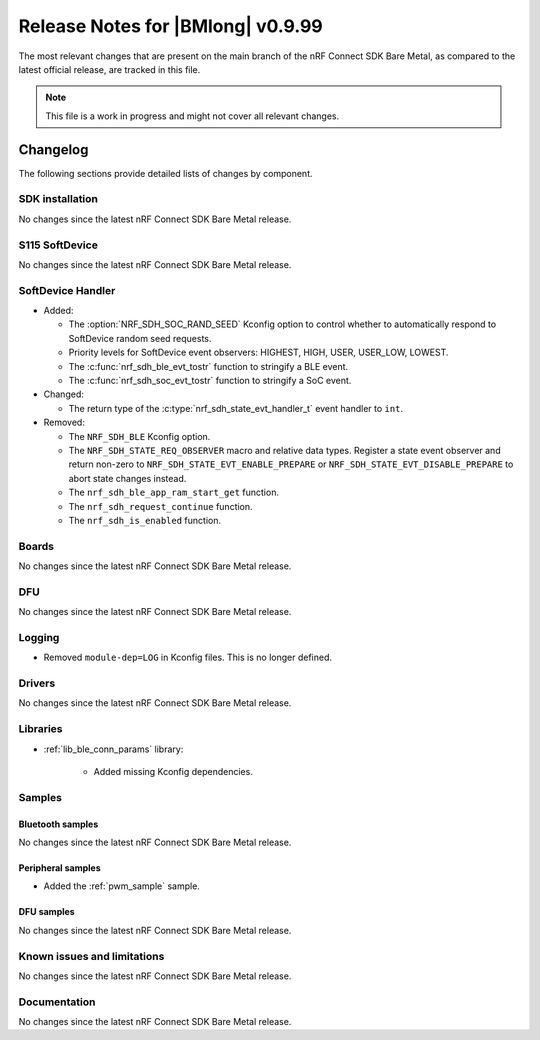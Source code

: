 .. _nrf_bm_release_notes_0999:

Release Notes for |BMlong| v0.9.99
##################################

The most relevant changes that are present on the main branch of the nRF Connect SDK Bare Metal, as compared to the latest official release, are tracked in this file.

.. note::

   This file is a work in progress and might not cover all relevant changes.

Changelog
*********

The following sections provide detailed lists of changes by component.

SDK installation
================

No changes since the latest nRF Connect SDK Bare Metal release.

S115 SoftDevice
===============

No changes since the latest nRF Connect SDK Bare Metal release.

SoftDevice Handler
==================

* Added:

  * The :option:`NRF_SDH_SOC_RAND_SEED` Kconfig option to control whether to automatically respond to SoftDevice random seed requests.
  * Priority levels for SoftDevice event observers: HIGHEST, HIGH, USER, USER_LOW, LOWEST.
  * The :c:func:`nrf_sdh_ble_evt_tostr` function to stringify a BLE event.
  * The :c:func:`nrf_sdh_soc_evt_tostr` function to stringify a SoC event.

* Changed:

  * The return type of the :c:type:`nrf_sdh_state_evt_handler_t` event handler to ``int``.

* Removed:

  * The ``NRF_SDH_BLE`` Kconfig option.
  * The ``NRF_SDH_STATE_REQ_OBSERVER`` macro and relative data types.
    Register a state event observer and return non-zero to ``NRF_SDH_STATE_EVT_ENABLE_PREPARE``
    or ``NRF_SDH_STATE_EVT_DISABLE_PREPARE`` to abort state changes instead.
  * The ``nrf_sdh_ble_app_ram_start_get`` function.
  * The ``nrf_sdh_request_continue`` function.
  * The ``nrf_sdh_is_enabled`` function.

Boards
======

No changes since the latest nRF Connect SDK Bare Metal release.

DFU
===

No changes since the latest nRF Connect SDK Bare Metal release.

Logging
=======

* Removed ``module-dep=LOG`` in Kconfig files.
  This is no longer defined.

Drivers
=======

No changes since the latest nRF Connect SDK Bare Metal release.

Libraries
=========

* :ref:`lib_ble_conn_params` library:

   * Added missing Kconfig dependencies.

Samples
=======

Bluetooth samples
-----------------

No changes since the latest nRF Connect SDK Bare Metal release.

Peripheral samples
------------------

* Added the :ref:`pwm_sample` sample.

DFU samples
-----------

No changes since the latest nRF Connect SDK Bare Metal release.

Known issues and limitations
============================

No changes since the latest nRF Connect SDK Bare Metal release.

Documentation
=============

No changes since the latest nRF Connect SDK Bare Metal release.
